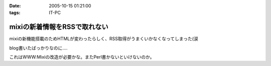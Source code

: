 :date: 2005-10-15 01:21:00
:tags: IT-PC

========================================
mixiの新着情報をRSSで取れない
========================================

mixiの新機能搭載のためHTMLが変わったらしく、RSS取得がうまくいかなくなってしまった(涙

blog書いたばっかりなのに‥‥

これはWWW:Mixiの改造が必要かな。またPerl書かないといけないのか。



.. :extend type: text/plain
.. :extend:

